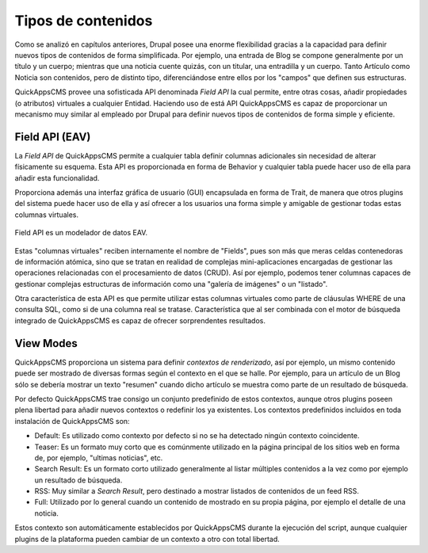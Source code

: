 Tipos de contenidos
===================

Como se analizó en capítulos anteriores, Drupal posee una enorme flexibilidad
gracias a la capacidad para definir nuevos tipos de contenidos de forma
simplificada. Por ejemplo, una entrada de Blog se compone generalmente por un
título y un cuerpo; mientras que una noticia cuente quizás, con un titular, una
entradilla y un cuerpo. Tanto Artículo como Noticia son contenidos, pero de
distinto tipo, diferenciándose entre ellos por los "campos" que definen sus
estructuras.

QuickAppsCMS provee una sofisticada API denominada *Field API* la cual
permite, entre otras cosas, añadir propiedades (o atributos) virtuales a
cualquier Entidad. Haciendo uso de está API QuickAppsCMS es capaz de
proporcionar un mecanismo muy similar al empleado por Drupal para definir nuevos
tipos de contenidos de forma simple y eficiente.


Field API (EAV)
---------------

La *Field API* de QuickAppsCMS permite a cualquier tabla definir columnas
adicionales sin necesidad de alterar físicamente su esquema. Esta API es
proporcionada en forma de Behavior y cualquier tabla puede hacer uso de ella
para añadir esta funcionalidad.

Proporciona además una interfaz gráfica de usuario (GUI) encapsulada en forma de
Trait, de manera que otros plugins del sistema puede hacer uso de ella y así
ofrecer a los usuarios una forma simple y amigable de gestionar todas estas
columnas virtuales.

.. figure:: /_assets/img/EAV.png
   :scale: 75%
   :align: center

   Field API es un modelador de datos EAV.

Estas "columnas virtuales" reciben internamente el nombre de "Fields", pues son
más que meras celdas contenedoras de información atómica, sino que se tratan en
realidad de complejas mini-aplicaciones encargadas de gestionar las operaciones
relacionadas con el procesamiento de datos (CRUD). Así por ejemplo, podemos
tener columnas capaces de gestionar complejas estructuras de información como
una "galería de imágenes" o un "listado".

Otra característica de esta API es que permite utilizar estas columnas virtuales
como parte de cláusulas WHERE de una consulta SQL, como si de una columna real
se tratase. Característica que al ser combinada con el motor de búsqueda
integrado de QuickAppsCMS es capaz de ofrecer sorprendentes resultados.


View Modes
----------

QuickAppsCMS proporciona un sistema para definir *contextos de renderizado*,
así por ejemplo, un mismo contenido puede ser mostrado de diversas formas según
el contexto en el que se halle. Por ejemplo, para un artículo de un Blog sólo se
debería mostrar un texto "resumen" cuando dicho artículo se muestra como parte
de un resultado de búsqueda.

Por defecto QuickAppsCMS trae consigo un conjunto predefinido de estos
contextos, aunque otros plugins poseen plena libertad para añadir nuevos
contextos o redefinir los ya existentes. Los contextos predefinidos incluidos en
toda instalación de QuickAppsCMS son:

- Default: Es utilizado como contexto por defecto si no se ha detectado ningún
  contexto coincidente.

- Teaser: Es un formato muy corto que es comúnmente utilizado en la página
  principal de los sitios web en forma de, por ejemplo, "ultimas noticias", etc.

- Search Result: Es un formato corto utilizado generalmente al listar múltiples
  contenidos a la vez como por ejemplo un resultado de búsqueda.

- RSS: Muy similar a *Search Result*, pero destinado a mostrar listados de
  contenidos de un feed RSS.

- Full: Utilizado por lo general cuando un contenido de mostrado en su propia
  página, por ejemplo el detalle de una noticia.

Estos contexto son automáticamente establecidos por QuickAppsCMS durante la
ejecución del script, aunque cualquier plugins de la plataforma pueden cambiar
de un contexto a otro con total libertad.